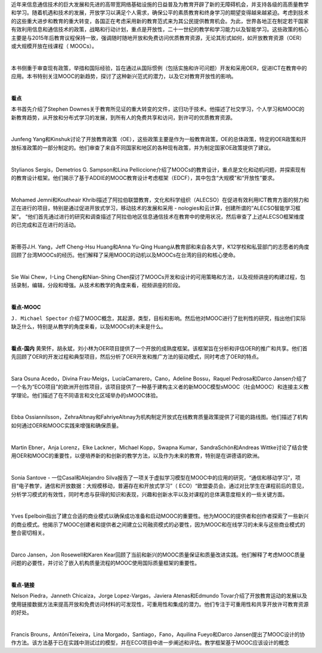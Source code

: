 近年来信息通信技术的巨大发展和先进的高带宽网络基础设施的日益普及为教育开辟了新的无障碍机会，并支持各级的高质量教学和学习。随着机遇和技术的发展，开放学习以满足个人需求，确保公平的素质教育和终身学习的期望变得越来越紧迫。考虑到技术的这些重大进步和教育的重大转变，各国正在考虑采用新的教育范式来为其公民提供教育机会。为此，世界各地正在制定若干国家有效利用信息和通信技术的政策，战略和行动计划，重点是开放性，二十一世纪的教学和学习能力以及智能学习。这些政策的核心主要是与2015年后教育议程保持一致，强调随时随地开放和免费访问优质教育资源，无论其形式如何，如开放教育资源（OER）或大规模开放在线课程（ MOOCs）。

|

本书侧重于审查现有政策，举措和国际经验，旨在通过从国际惯例（包括实施和许可问题）开发和采用OER，促进ICT在教育中的应用。本书特别关注MOOC的新趋势，探讨了这种新兴范式的潜力，以及它对教育开放性的影响。

|
**看点**

本书首先介绍了Stephen Downes关于教育所见证的重大转变的文件，这归功于技术。他描述了社交学习，个人学习和MOOC的新教育趋势，从开放和分布式学习的发展，到所有人的免费共享和访问，到许可的优质教育资源。

|

Junfeng Yang和Kinshuk讨论了开放教育政策（OE），这些政策主要是作为一般教育政策，OE的总体政策，特定的OER政策和开放标准政策的一部分制定的。他们审查了来自不同国家和地区的各种现有政策，并为制定国家OE政策提供了建议。

|

Stylianos Sergis，Demetrios G. Sampson和Lina Pelliccione介绍了MOOCs的教育设计，重点是文化和动机问题，并探索现有的教育设计框架。他们揭示了基于ADDIE的MOOC教育设计考虑框架（EDCF），其中包含“大规模”和“开放性”要求。

|

Mohamed Jemni和Koutheair Khribi描述了阿拉伯联盟教育，文化和科学组织（ALECSO）在促进有效利用ICT教育方面的努力和正在进行的项目，特别是通过促进开放式学习，移动技术的发展和采用 -  nologies和云计算，创建所谓的“ALECSO智能学习框架”。 “他们首先通过进行的研究和调查描述了阿拉伯地区信息通信技术在教育中的使用状况，然后审查了上述ALECSO框架维度的已完成和正在进行的活动。

|

斯蒂芬J.H. Yang，Jeff Cheng-Hsu Huang和Anna Yu-Qing Huang从教育部和来自各大学，K12学校和私营部门的志愿者的角度回顾了台湾MOOCs的经历。他们解释了采用MOOC的动机以及MOOCs在台湾的目的和核心使命。

|

Sie Wai Chew，I-Ling Cheng和Nian-Shing Chen探讨了MOOCs开发和设计的可用策略和方法，以及视频讲座的构建过程，包括录制，编辑，分段和增强。从技术和教学的角度来看，视频讲座的阶段。

|
**看点-MOOC**

``J. Michael Spector`` 介绍了MOOC概念，其起源，类型，目标和影响。然后他对MOOC进行了批判性的研究，指出他们实际缺乏什么，特别是从教学的角度来看，以及MOOCs的未来是什么。

|
**看点-国内**
黄荣怀，胡永斌，刘小林为OER项目提供了一个开放的成熟度框架。该框架旨在分析和评估OER的推广和共享。他们首先回顾了OER的开发过程和典型项目，然后分析了OER开发和推广方法的驱动模式，同时考虑了OER的特点。

|

Sara Osuna Acedo，Divina Frau-Meigs，LucíaCamarero，Cano，Adeline Bossu，Raquel Pedrosa和Darco Jansen介绍了一个名为“ECO项目”的欧洲开创性项目，该项目提供了一种基于建构主义者的新MOOC模型sMOOC（社会MOOC）和连接主义教学理论。他们描述了在不同语言和文化区域举办的sMOOC体验。

|

Ebba Ossiannilsson，ZehraAltınay和FahriyeAltınay为机构制定开放式在线教育质量政策提供了可能的路线图。他们描述了机构如何通过OER和MOOC实践来增强和确保质量。

|

Martin Ebner，Anja Lorenz，Elke Lackner，Michael Kopp，Swapna Kumar，SandraSchön和Andreas Wittke讨论了结合使用OER和MOOC的重要性，以便培养新的和创新的教学方法，以及作为未来的教育，特别是在讲德语的欧洲。

|

Sonia Santove  - 一位Casal和Alejandro Silva报告了一项关于虚拟学习模型在MOOC中的应用的研究，“通信和移动学习”，项目“电子教学，通信和开放数据：大规模移动，普遍存在和开放式学习”（ ECO）“欧盟委员会。通过对比学生在课程前后的意见，分析学习模式的有效性，同时考虑与获得的知识和表现，兴趣和创新水平以及对课程的总体满意度相关的一些关键方面。

|

Yves Epelboin指出了建立合适的商业模式以确保成功准备和启动MOOC的重要性。他为MOOC的提供者和创作者探索了一些新兴的商业模式。他揭示了MOOC创建者和提供者之间建立公司融资模式的必要性，因为MOOC和在线学习的未来与这些商业模式的整合密切相关。

|

Darco Jansen，Jon Rosewell和Karen Kear回顾了当前和新兴的MOOC质量保证和质量改进实践。他们解释了考虑MOOC质量问题的必要性，并讨论了嵌入机构质量流程的MOOC使用国际质量框架的重要性。

|
**看点-链接**

Nelson Piedra，Janneth Chicaiza，Jorge Lopez-Vargas，Javiera Atenas和Edmundo Tovar介绍了开放教育运动的发展以及使用链接数据方法来提高开放和免费访问材料的可发现性，可重用性和集成的潜力。他们专注于可重用性和共享开放许可教育资源的好处。

|

Francis Brouns，AntóniTeixeira，Lina Morgado，Santiago，Fano，Aquilina Fueyo和Darco Jansen提出了MOOC设计的协作方法。该方法基于已在实践中测试过的模型，并在ECO项目中进一步阐述和评估。教学框架基于MOOC应该设计的概念
